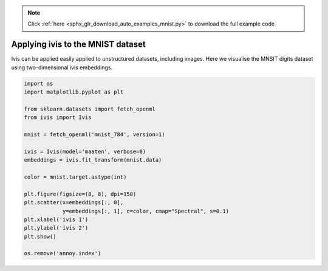 .. note::
    :class: sphx-glr-download-link-note

    Click :ref:`here <sphx_glr_download_auto_examples_mnist.py>` to download the full example code
.. rst-class:: sphx-glr-example-title

.. _sphx_glr_auto_examples_mnist.py:


Applying ivis to the MNIST dataset
==================================

Ivis can be applied easily applied to unstructured datasets, including images.
Here we visualise the MNSIT digits dataset using two-dimensional ivis
embeddings.

.. code-block:: default


    import os
    import matplotlib.pyplot as plt

    from sklearn.datasets import fetch_openml
    from ivis import Ivis

    mnist = fetch_openml('mnist_784', version=1)

    ivis = Ivis(model='maaten', verbose=0)
    embeddings = ivis.fit_transform(mnist.data)

    color = mnist.target.astype(int)

    plt.figure(figsize=(8, 8), dpi=150)
    plt.scatter(x=embeddings[:, 0],
                y=embeddings[:, 1], c=color, cmap="Spectral", s=0.1)
    plt.xlabel('ivis 1')
    plt.ylabel('ivis 2')
    plt.show()

    os.remove('annoy.index')


.. rst-class:: sphx-glr-timing

   **Total running time of the script:** ( 0 minutes  0.000 seconds)


.. _sphx_glr_download_auto_examples_mnist.py:


.. only :: html

 .. container:: sphx-glr-footer
    :class: sphx-glr-footer-example



  .. container:: sphx-glr-download

     :download:`Download Python source code: mnist.py <mnist.py>`



  .. container:: sphx-glr-download

     :download:`Download Jupyter notebook: mnist.ipynb <mnist.ipynb>`


.. only:: html

 .. rst-class:: sphx-glr-signature

    `Gallery generated by Sphinx-Gallery <https://sphinx-gallery.readthedocs.io>`_
